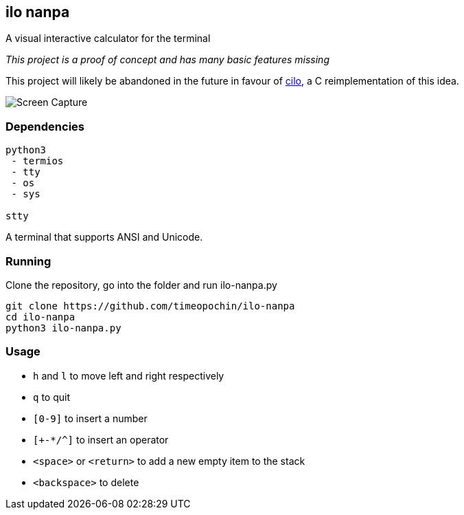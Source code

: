 == ilo nanpa

A visual interactive calculator for the terminal

_This project is a proof of concept and has many basic features missing_

This project will likely be abandoned in the future in favour of
https://github.com/timeopochin/cilo.git[cilo],
a C reimplementation of this idea.

image::rpn.gif[Screen Capture]

=== Dependencies

```
python3
 - termios
 - tty
 - os
 - sys

stty
```

A terminal that supports ANSI and Unicode.

=== Running

Clone the repository, go into the folder and run ilo-nanpa.py

```
git clone https://github.com/timeopochin/ilo-nanpa
cd ilo-nanpa
python3 ilo-nanpa.py
```

=== Usage

* `h` and `l` to move left and right respectively
* `q` to quit
* `[0-9]` to insert a number
* `[+-*/^]` to insert an operator
* `<space>` or `<return>` to add a new empty item to the stack
* `<backspace>` to delete

